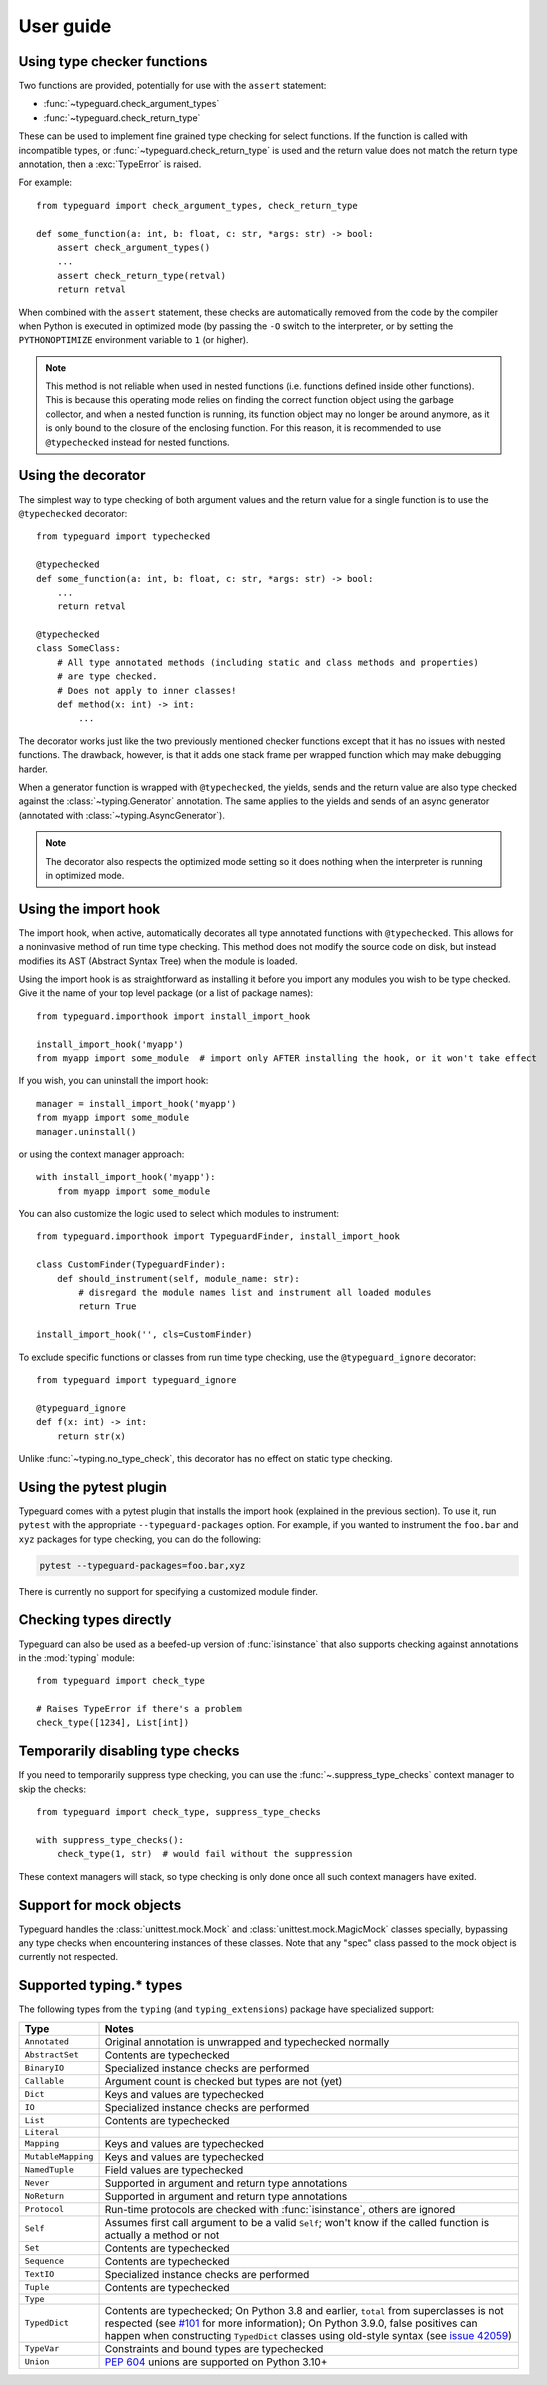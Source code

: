 User guide
==========

Using type checker functions
----------------------------

Two functions are provided, potentially for use with the ``assert`` statement:

* :func:`~typeguard.check_argument_types`
* :func:`~typeguard.check_return_type`

These can be used to implement fine grained type checking for select functions.
If the function is called with incompatible types, or :func:`~typeguard.check_return_type` is used
and the return value does not match the return type annotation, then a :exc:`TypeError` is raised.

For example::

    from typeguard import check_argument_types, check_return_type

    def some_function(a: int, b: float, c: str, *args: str) -> bool:
        assert check_argument_types()
        ...
        assert check_return_type(retval)
        return retval

When combined with the ``assert`` statement, these checks are automatically removed from the code
by the compiler when Python is executed in optimized mode (by passing the ``-O`` switch to the
interpreter, or by setting the ``PYTHONOPTIMIZE`` environment variable to ``1`` (or higher).

.. note:: This method is not reliable when used in nested functions (i.e. functions defined inside
   other functions). This is because this operating mode relies on finding the correct function
   object using the garbage collector, and when a nested function is running, its function object
   may no longer be around anymore, as it is only bound to the closure of the enclosing function.
   For this reason, it is recommended to use ``@typechecked`` instead for nested functions.

Using the decorator
-------------------

The simplest way to type checking of both argument values and the return value for a single
function is to use the ``@typechecked`` decorator::

    from typeguard import typechecked

    @typechecked
    def some_function(a: int, b: float, c: str, *args: str) -> bool:
        ...
        return retval

    @typechecked
    class SomeClass:
        # All type annotated methods (including static and class methods and properties)
        # are type checked.
        # Does not apply to inner classes!
        def method(x: int) -> int:
            ...

The decorator works just like the two previously mentioned checker functions except that it has no
issues with nested functions. The drawback, however, is that it adds one stack frame per wrapped
function which may make debugging harder.

When a generator function is wrapped with ``@typechecked``, the yields, sends and the return value
are also type checked against the :class:`~typing.Generator` annotation. The same applies to the
yields and sends of an async generator (annotated with :class:`~typing.AsyncGenerator`).

.. note::
   The decorator also respects the optimized mode setting so it does nothing when the interpreter
   is running in optimized mode.

Using the import hook
---------------------

The import hook, when active, automatically decorates all type annotated functions with
``@typechecked``. This allows for a noninvasive method of run time type checking. This method does
not modify the source code on disk, but instead modifies its AST (Abstract Syntax Tree) when the
module is loaded.

Using the import hook is as straightforward as installing it before you import any modules you wish
to be type checked. Give it the name of your top level package (or a list of package names)::

    from typeguard.importhook import install_import_hook

    install_import_hook('myapp')
    from myapp import some_module  # import only AFTER installing the hook, or it won't take effect

If you wish, you can uninstall the import hook::

    manager = install_import_hook('myapp')
    from myapp import some_module
    manager.uninstall()

or using the context manager approach::

    with install_import_hook('myapp'):
        from myapp import some_module

You can also customize the logic used to select which modules to instrument::

    from typeguard.importhook import TypeguardFinder, install_import_hook

    class CustomFinder(TypeguardFinder):
        def should_instrument(self, module_name: str):
            # disregard the module names list and instrument all loaded modules
            return True

    install_import_hook('', cls=CustomFinder)

To exclude specific functions or classes from run time type checking, use the
``@typeguard_ignore`` decorator::

    from typeguard import typeguard_ignore

    @typeguard_ignore
    def f(x: int) -> int:
        return str(x)

Unlike :func:`~typing.no_type_check`, this decorator has no effect on static type checking.


Using the pytest plugin
-----------------------

Typeguard comes with a pytest plugin that installs the import hook (explained in the previous
section). To use it, run ``pytest`` with the appropriate ``--typeguard-packages`` option. For
example, if you wanted to instrument the ``foo.bar`` and ``xyz`` packages for type checking, you
can do the following:

.. code-block:: bash

    pytest --typeguard-packages=foo.bar,xyz

There is currently no support for specifying a customized module finder.

Checking types directly
-----------------------

Typeguard can also be used as a beefed-up version of :func:`isinstance` that also supports checking
against annotations in the :mod:`typing` module::

    from typeguard import check_type

    # Raises TypeError if there's a problem
    check_type([1234], List[int])

Temporarily disabling type checks
---------------------------------

If you need to temporarily suppress type checking, you can use the
:func:`~.suppress_type_checks` context manager to skip the checks::

    from typeguard import check_type, suppress_type_checks

    with suppress_type_checks():
        check_type(1, str)  # would fail without the suppression

These context managers will stack, so type checking is only done once all such context
managers have exited.

Support for mock objects
------------------------

Typeguard handles the :class:`unittest.mock.Mock` and :class:`unittest.mock.MagicMock` classes
specially, bypassing any type checks when encountering instances of these classes. Note that any
"spec" class passed to the mock object is currently not respected.

Supported typing.* types
------------------------

The following types from the ``typing`` (and ``typing_extensions``) package have specialized
support:

================== =============================================================
Type               Notes
================== =============================================================
``Annotated``      Original annotation is unwrapped and typechecked normally
``AbstractSet``    Contents are typechecked
``BinaryIO``       Specialized instance checks are performed
``Callable``       Argument count is checked but types are not (yet)
``Dict``           Keys and values are typechecked
``IO``             Specialized instance checks are performed
``List``           Contents are typechecked
``Literal``
``Mapping``        Keys and values are typechecked
``MutableMapping`` Keys and values are typechecked
``NamedTuple``     Field values are typechecked
``Never``          Supported in argument and return type annotations
``NoReturn``       Supported in argument and return type annotations
``Protocol``       Run-time protocols are checked with :func:`isinstance`,
                   others are ignored
``Self``           Assumes first call argument to be a valid ``Self``; won't know if
                   the called function is actually a method or not
``Set``            Contents are typechecked
``Sequence``       Contents are typechecked
``TextIO``         Specialized instance checks are performed
``Tuple``          Contents are typechecked
``Type``
``TypedDict``      Contents are typechecked; On Python 3.8 and earlier,
                   ``total`` from superclasses is not respected (see `#101`_ for
                   more information); On Python 3.9.0, false positives can happen when
                   constructing ``TypedDict`` classes using old-style syntax (see
                   `issue 42059`_)
``TypeVar``        Constraints and bound types are typechecked
``Union``          :pep:`604` unions are supported on Python 3.10+
================== =============================================================

.. _#101: https://github.com/agronholm/typeguard/issues/101
.. _issue 42059: https://bugs.python.org/issue42059
